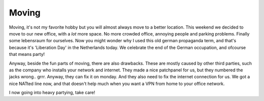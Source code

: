 Moving
======

.. articleMetaData::
   :Where: Groessen, The Netherlands

Moving, it's not my favorite hobby but you will almost always move to a better
location. This weekend we decided to move to our new office, with a *lot*
more space. No more crowded office, annoying people and parking problems.
Finally some lebensraum for ourselves. Now you might wonder why I used this
old german propaganda term, and that's because it's 'Liberation Day' in the
Netherlands today. We celebrate the end of the German occupation, and ofcourse
that means party!

Anyway, beside the fun parts of moving, there are also drawbacks. These are
mostly caused by other third parties, such as the company who installs your
network and internet. They made a nice patchpanel for us, but they numbered
the jacks wrong.. grrr. Anyway, they can fix it on monday. And they also need
to fix the internet connection for us. We got a nice NATted line now, and that
doesn't help much when you want a VPN from home to your office network.

I now going into heavy partying, take care!

.. _`xdebug`: http://xdebug.org/
.. _`PHP`: http://www.php.net/
.. _`PHP 4.2.1RC2`: http://www.php.net/~derick/

